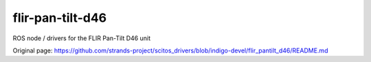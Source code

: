 flir-pan-tilt-d46
=================

ROS node / drivers for the FLIR Pan-Tilt D46 unit


Original page: https://github.com/strands-project/scitos_drivers/blob/indigo-devel/flir_pantilt_d46/README.md
